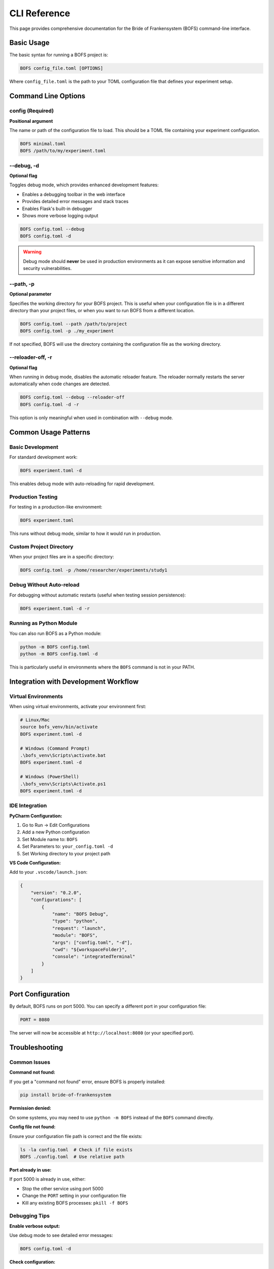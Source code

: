 CLI Reference
=============

This page provides comprehensive documentation for the Bride of Frankensystem (BOFS) command-line interface.

Basic Usage
-----------

The basic syntax for running a BOFS project is:

.. code-block:: bash

    BOFS config_file.toml [OPTIONS]

Where ``config_file.toml`` is the path to your TOML configuration file that defines your experiment setup.

Command Line Options
--------------------

config (Required)
~~~~~~~~~~~~~~~~~

**Positional argument**

The name or path of the configuration file to load. This should be a TOML file containing your experiment configuration.

.. code-block:: bash

    BOFS minimal.toml
    BOFS /path/to/my/experiment.toml

--debug, -d
~~~~~~~~~~~

**Optional flag**

Toggles debug mode, which provides enhanced development features:

- Enables a debugging toolbar in the web interface
- Provides detailed error messages and stack traces
- Enables Flask's built-in debugger
- Shows more verbose logging output

.. code-block:: bash

    BOFS config.toml --debug
    BOFS config.toml -d

.. warning::
    Debug mode should **never** be used in production environments as it can expose sensitive information and security vulnerabilities.

--path, -p
~~~~~~~~~~~

**Optional parameter**

Specifies the working directory for your BOFS project. This is useful when your configuration file is in a different directory than your project files, or when you want to run BOFS from a different location.

.. code-block:: bash

    BOFS config.toml --path /path/to/project
    BOFS config.toml -p ./my_experiment

If not specified, BOFS will use the directory containing the configuration file as the working directory.

--reloader-off, -r
~~~~~~~~~~~~~~~~~~~

**Optional flag**

When running in debug mode, disables the automatic reloader feature. The reloader normally restarts the server automatically when code changes are detected.

.. code-block:: bash

    BOFS config.toml --debug --reloader-off
    BOFS config.toml -d -r

This option is only meaningful when used in combination with ``--debug`` mode.

Common Usage Patterns
----------------------

Basic Development
~~~~~~~~~~~~~~~~~

For standard development work:

.. code-block:: bash

    BOFS experiment.toml -d

This enables debug mode with auto-reloading for rapid development.

Production Testing
~~~~~~~~~~~~~~~~~~

For testing in a production-like environment:

.. code-block:: bash

    BOFS experiment.toml

This runs without debug mode, similar to how it would run in production.

Custom Project Directory
~~~~~~~~~~~~~~~~~~~~~~~~~

When your project files are in a specific directory:

.. code-block:: bash

    BOFS config.toml -p /home/researcher/experiments/study1

Debug Without Auto-reload
~~~~~~~~~~~~~~~~~~~~~~~~~~

For debugging without automatic restarts (useful when testing session persistence):

.. code-block:: bash

    BOFS experiment.toml -d -r

Running as Python Module
~~~~~~~~~~~~~~~~~~~~~~~~~

You can also run BOFS as a Python module:

.. code-block:: bash

    python -m BOFS config.toml
    python -m BOFS config.toml -d

This is particularly useful in environments where the ``BOFS`` command is not in your PATH.

Integration with Development Workflow
--------------------------------------

Virtual Environments
~~~~~~~~~~~~~~~~~~~~~

When using virtual environments, activate your environment first:

.. code-block:: bash

    # Linux/Mac
    source bofs_venv/bin/activate
    BOFS experiment.toml -d

    # Windows (Command Prompt)
    .\bofs_venv\Scripts\activate.bat
    BOFS experiment.toml -d

    # Windows (PowerShell)
    .\bofs_venv\Scripts\Activate.ps1
    BOFS experiment.toml -d

IDE Integration
~~~~~~~~~~~~~~~

**PyCharm Configuration:**

1. Go to Run → Edit Configurations
2. Add a new Python configuration
3. Set Module name to: ``BOFS``
4. Set Parameters to: ``your_config.toml -d``
5. Set Working directory to your project path

**VS Code Configuration:**

Add to your ``.vscode/launch.json``:

.. code-block:: json

    {
        "version": "0.2.0",
        "configurations": [
            {
                "name": "BOFS Debug",
                "type": "python",
                "request": "launch",
                "module": "BOFS",
                "args": ["config.toml", "-d"],
                "cwd": "${workspaceFolder}",
                "console": "integratedTerminal"
            }
        ]
    }

Port Configuration
------------------

By default, BOFS runs on port 5000. You can specify a different port in your configuration file:

.. code-block:: toml

    PORT = 8080

The server will now be accessible at ``http://localhost:8080`` (or your specified port).

Troubleshooting
---------------

Common Issues
~~~~~~~~~~~~~

**Command not found:**

If you get a "command not found" error, ensure BOFS is properly installed:

.. code-block:: bash

    pip install bride-of-frankensystem

**Permission denied:**

On some systems, you may need to use ``python -m BOFS`` instead of the ``BOFS`` command directly.

**Config file not found:**

Ensure your configuration file path is correct and the file exists:

.. code-block:: bash

    ls -la config.toml  # Check if file exists
    BOFS ./config.toml  # Use relative path

**Port already in use:**

If port 5000 is already in use, either:

- Stop the other service using port 5000
- Change the ``PORT`` setting in your configuration file
- Kill any existing BOFS processes: ``pkill -f BOFS``

Debugging Tips
~~~~~~~~~~~~~~

**Enable verbose output:**

Use debug mode to see detailed error messages:

.. code-block:: bash

    BOFS config.toml -d

**Check configuration:**

Verify your TOML file is valid and contains required settings. Common required settings include:

- ``SQLALCHEMY_DATABASE_URI``
- ``SECRET_KEY``
- ``PAGE_LIST``

**Database issues:**

If you encounter database errors, check:

- Database file permissions (for SQLite)
- Database connection settings
- Whether the database file exists and is writable

Exit Codes
----------

BOFS uses standard exit codes:

- ``0``: Successful execution
- ``1``: General error (configuration issues, startup failures)
- ``2``: Command line argument errors

Environment Variables
---------------------

BOFS respects standard Flask environment variables:

- ``FLASK_ENV``: Set to ``development`` for enhanced debugging
- ``FLASK_DEBUG``: Set to ``1`` to enable debug mode (alternative to ``-d`` flag)

Note that command-line flags take precedence over environment variables.

See Also
--------

- :doc:`/getting_started/installation` - Installation instructions
- :doc:`/examples/quickstart` - Getting started guide
- :doc:`/reference/config_options` - Configuration reference
- :doc:`/getting_started/admin` - Admin panel documentation